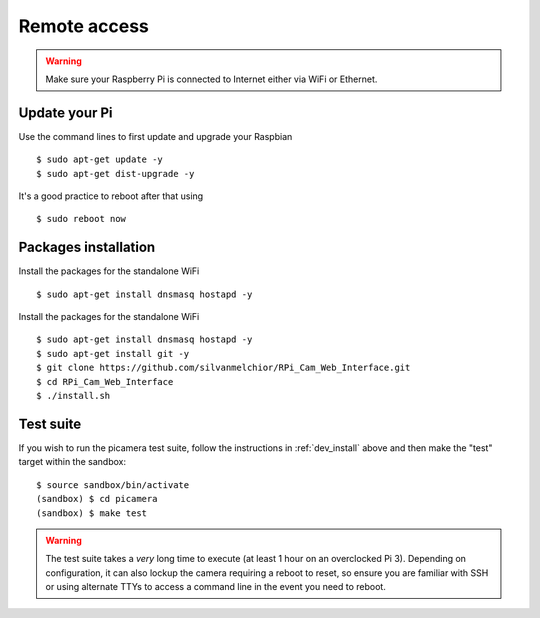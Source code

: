 =============
Remote access
=============

.. warning::

    Make sure your Raspberry Pi is connected to Internet either via WiFi or Ethernet.
 
Update your Pi
==============
    
Use the command lines to first update and upgrade your Raspbian ::

    $ sudo apt-get update -y
    $ sudo apt-get dist-upgrade -y
    
It's a good practice to reboot after that using ::

    $ sudo reboot now
    
Packages installation
=====================

Install the packages for the standalone WiFi ::

    $ sudo apt-get install dnsmasq hostapd -y

Install the packages for the standalone WiFi ::

    $ sudo apt-get install dnsmasq hostapd -y
    $ sudo apt-get install git -y
    $ git clone https://github.com/silvanmelchior/RPi_Cam_Web_Interface.git
    $ cd RPi_Cam_Web_Interface
    $ ./install.sh
    
   
.. _test_suite:

Test suite
==========

If you wish to run the picamera test suite, follow the instructions in
:ref:`dev_install` above and then make the "test" target within the sandbox::

    $ source sandbox/bin/activate
    (sandbox) $ cd picamera
    (sandbox) $ make test

.. warning::

    The test suite takes a *very* long time to execute (at least 1 hour on an
    overclocked Pi 3). Depending on configuration, it can also lockup the
    camera requiring a reboot to reset, so ensure you are familiar with SSH or
    using alternate TTYs to access a command line in the event you need to
    reboot.

